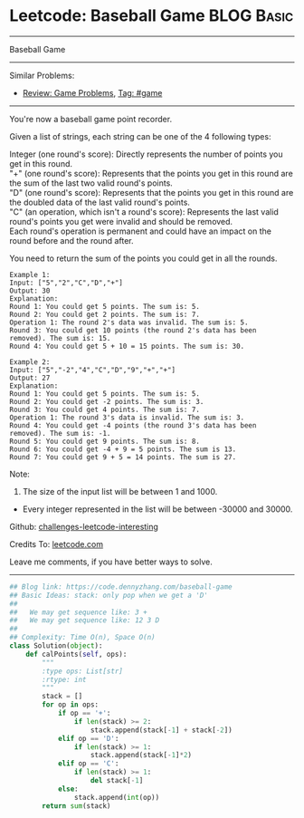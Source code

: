 * Leetcode: Baseball Game                                              :BLOG:Basic:
#+STARTUP: showeverything
#+OPTIONS: toc:nil \n:t ^:nil creator:nil d:nil
:PROPERTIES:
:type:     game, stack
:END:
---------------------------------------------------------------------
Baseball Game
---------------------------------------------------------------------
Similar Problems:
- [[https://code.dennyzhang.com/review-game][Review: Game Problems]], [[https://code.dennyzhang.com/tag/game][Tag: #game]]
---------------------------------------------------------------------
You're now a baseball game point recorder.

Given a list of strings, each string can be one of the 4 following types:

Integer (one round's score): Directly represents the number of points you get in this round.
"+" (one round's score): Represents that the points you get in this round are the sum of the last two valid round's points.
"D" (one round's score): Represents that the points you get in this round are the doubled data of the last valid round's points.
"C" (an operation, which isn't a round's score): Represents the last valid round's points you get were invalid and should be removed.
Each round's operation is permanent and could have an impact on the round before and the round after.

You need to return the sum of the points you could get in all the rounds.
#+BEGIN_EXAMPLE
Example 1:
Input: ["5","2","C","D","+"]
Output: 30
Explanation: 
Round 1: You could get 5 points. The sum is: 5.
Round 2: You could get 2 points. The sum is: 7.
Operation 1: The round 2's data was invalid. The sum is: 5.  
Round 3: You could get 10 points (the round 2's data has been removed). The sum is: 15.
Round 4: You could get 5 + 10 = 15 points. The sum is: 30.
#+END_EXAMPLE

#+BEGIN_EXAMPLE
Example 2:
Input: ["5","-2","4","C","D","9","+","+"]
Output: 27
Explanation: 
Round 1: You could get 5 points. The sum is: 5.
Round 2: You could get -2 points. The sum is: 3.
Round 3: You could get 4 points. The sum is: 7.
Operation 1: The round 3's data is invalid. The sum is: 3.  
Round 4: You could get -4 points (the round 3's data has been removed). The sum is: -1.
Round 5: You could get 9 points. The sum is: 8.
Round 6: You could get -4 + 9 = 5 points. The sum is 13.
Round 7: You could get 9 + 5 = 14 points. The sum is 27.
#+END_EXAMPLE

Note:
1. The size of the input list will be between 1 and 1000.
- Every integer represented in the list will be between -30000 and 30000.

Github: [[url-external:https://github.com/DennyZhang/challenges-leetcode-interesting/tree/master/problems/baseball-game][challenges-leetcode-interesting]]

Credits To: [[url-external:https://leetcode.com/problems/baseball-game/description/][leetcode.com]]

Leave me comments, if you have better ways to solve.
---------------------------------------------------------------------

#+BEGIN_SRC python
## Blog link: https://code.dennyzhang.com/baseball-game
## Basic Ideas: stack: only pop when we get a 'D'
##
##   We may get sequence like: 3 +
##   We may get sequence like: 12 3 D
##
## Complexity: Time O(n), Space O(n)
class Solution(object):
    def calPoints(self, ops):
        """
        :type ops: List[str]
        :rtype: int
        """
        stack = []
        for op in ops:
            if op == '+':
                if len(stack) >= 2:
                    stack.append(stack[-1] + stack[-2])
            elif op == 'D':
                if len(stack) >= 1:
                    stack.append(stack[-1]*2)
            elif op == 'C':
                if len(stack) >= 1:
                    del stack[-1]
            else:
                stack.append(int(op))
        return sum(stack)
#+END_SRC
